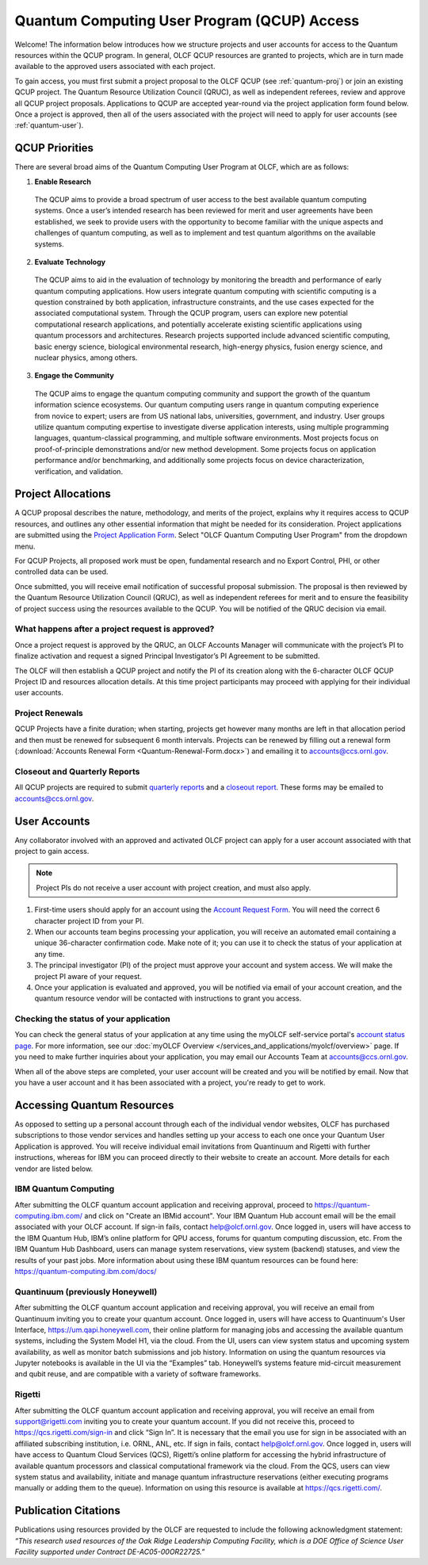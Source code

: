 ********************************************
Quantum Computing User Program (QCUP) Access
********************************************

Welcome! The information below introduces how we structure projects and user
accounts for access to the Quantum resources within the QCUP program. In
general, OLCF QCUP resources are granted to projects, which are in turn made
available to the approved users associated with each project. 

To gain access, you must first submit a project proposal to the OLCF QCUP 
(see :ref:`quantum-proj`) or join an existing QCUP project. The Quantum Resource
Utilization Council (QRUC), as well as independent referees, review and approve
all QCUP project proposals.  Applications to QCUP are accepted year-round via
the project application form found below. Once a project is approved, then all
of the users associated with the project will need to apply for user accounts
(see :ref:`quantum-user`).

QCUP Priorities
===============

There are several broad aims of the Quantum Computing User Program at OLCF, which are as follows:

1. **Enable Research**

  The QCUP aims to provide a broad spectrum of user access to the best
  available quantum computing systems. Once a user’s intended research has been
  reviewed for merit and user agreements have been established, we seek to
  provide users with the opportunity to become familiar with the unique aspects
  and challenges of quantum computing, as well as to implement and test quantum
  algorithms on the available systems.

2. **Evaluate Technology**

  The QCUP aims to aid in the evaluation of technology by monitoring the
  breadth and performance of early quantum computing applications. How users
  integrate quantum computing with scientific computing is a question constrained
  by both application, infrastructure constraints, and the use cases expected for
  the associated computational system. Through the QCUP program, users can
  explore new potential computational research applications, and potentially
  accelerate existing scientific applications using quantum processors and
  architectures. Research projects supported include advanced scientific
  computing, basic energy science, biological environmental research, high-energy
  physics, fusion energy science, and nuclear physics, among others.

3. **Engage the Community**

  The QCUP aims to engage the quantum computing community and support the
  growth of the quantum information science ecosystems. Our quantum computing
  users range in quantum computing experience from novice to expert; users are
  from US national labs, universities, government, and industry.  User groups
  utilize quantum computing expertise to investigate diverse application
  interests, using multiple programming languages, quantum-classical programming,
  and multiple software environments. Most projects focus on proof-of-principle
  demonstrations and/or new method development. Some projects focus on
  application performance and/or benchmarking, and additionally some projects
  focus on device characterization, verification, and validation.

.. _quantum-proj:

Project Allocations
===================

A QCUP proposal describes the nature, methodology, and merits of the project,
explains why it requires access to QCUP resources, and outlines any other
essential information that might be needed for its consideration. Project
applications are submitted using the `Project Application Form
<https://my.olcf.ornl.gov/project-application-new>`__. Select "OLCF Quantum
Computing User Program" from the dropdown menu.

For QCUP Projects, all proposed work must be open, fundamental research and no
Export Control, PHI, or other controlled data can be used. 

Once submitted, you will receive email notification of successful proposal
submission.  The proposal is then reviewed by the Quantum Resource Utilization
Council (QRUC), as well as independent referees for merit and to ensure the
feasibility of project success using the resources available to the QCUP. You
will be notified of the QRUC decision via email. 

What happens after a project request is approved?
-------------------------------------------------

Once a project request is approved by the QRUC, an OLCF Accounts Manager will
communicate with the project’s PI to finalize activation and request a signed
Principal Investigator’s PI Agreement to be submitted.

The OLCF will then establish a QCUP project and notify the PI of its creation
along with the 6-character OLCF QCUP Project ID and resources allocation
details. At this time project participants may proceed with applying for their
individual user accounts. 

Project Renewals 
----------------

QCUP Projects have a finite duration; when starting, projects get however many
months are left in that allocation period and then must be renewed for
subsequent 6 month intervals. Projects can be renewed by filling out a renewal
form (:download:`Accounts Renewal Form <Quantum-Renewal-Form.docx>`) and
emailing it to accounts@ccs.ornl.gov.

Closeout and Quarterly Reports
------------------------------

All QCUP projects are required to submit 
`quarterly reports <https://www.olcf.ornl.gov/wp-content/accounts/Closeout_Template.doc>`__ and a
`closeout report <https://www.olcf.ornl.gov/wp-content/accounts/industry_quarterly_report.doc>`__.
These forms may be emailed to accounts@ccs.ornl.gov.

.. _quantum-user:

User Accounts
=============

Any collaborator involved with an approved and activated OLCF project can apply
for a user account associated with that project to gain access. 

.. note::
    Project PIs do not receive a user account with project
    creation, and must also apply.

#. First-time users should apply for an account using the `Account Request
   Form <https://my.olcf.ornl.gov/account-application-new>`__. You will need the correct
   6 character project ID from your PI. 
#. When our accounts team begins processing your application, you will receive an automated
   email containing a unique 36-character confirmation code. Make note of it; you can use
   it to check the status of your application at any time.
#. The principal investigator (PI) of the project must approve your
   account and system access. We will make the project PI aware of your request.
#. Once your application is evaluated and approved, you will be notified via email of your account 
   creation, and the quantum resource vendor will be contacted with instructions to grant you access.

Checking the status of your application
---------------------------------------

You can check the general status of your application at any time using the
myOLCF self-service portal's `account status page <https://my.olcf.ornl.gov/pending/status>`__.
For more information, see our :doc:`myOLCF Overview </services_and_applications/myolcf/overview>` page. 
If you need to make further inquiries about your application, you may email our
Accounts Team at accounts@ccs.ornl.gov.

When all of the above steps are completed, your user account will be created
and you will be notified by email. Now that you have a user account and it has
been associated with a project, you're ready to get to work. 

Accessing Quantum Resources
===========================

As opposed to setting up a personal account through each of the individual
vendor websites, OLCF has purchased subscriptions to those vendor services and
handles setting up your access to each one once your Quantum User Application
is approved. You will receive individual email invitations from Quantinuum and
Rigetti with further instructions, whereas for IBM you can proceed directly to
their website to create an account. More details for each vendor are listed
below.

IBM Quantum Computing
---------------------

After submitting the OLCF quantum account application and receiving approval,
proceed to https://quantum-computing.ibm.com/ and click on "Create an IBMid
account". Your IBM Quantum Hub account email will be the email associated with
your OLCF account. If sign-in fails, contact help@olcf.ornl.gov. Once logged
in, users will have access to the IBM Quantum Hub, IBM’s online platform for
QPU access, forums for quantum computing discussion, etc. From the IBM Quantum
Hub Dashboard, users can manage system reservations, view system (backend)
statuses, and view the results of your past jobs. More information about using
these IBM quantum resources can be found here:
https://quantum-computing.ibm.com/docs/

Quantinuum (previously Honeywell)
---------------------------------

After submitting the OLCF quantum account application and receiving approval,
you will receive an email from Quantinuum inviting you to create your quantum
account. Once logged in, users will have access to Quantinuum's User Interface,
https://um.qapi.honeywell.com, their online platform for managing jobs and 
accessing the available quantum systems, including the System Model H1, via the 
cloud. From the UI, users can view system status and upcoming system availability, 
as well as monitor batch submissions and job history. Information on using the 
quantum resources via Jupyter notebooks is available in the UI via the “Examples” 
tab. Honeywell’s systems feature mid-circuit measurement and qubit reuse, and are 
compatible with a variety of software frameworks.

Rigetti
-------

After submitting the OLCF quantum account application and receiving approval,
you will receive an email from support@rigetti.com inviting you to create your
quantum account. If you did not receive this, proceed to
https://qcs.rigetti.com/sign-in and click “Sign In”. It is necessary that the
email you use for sign in be associated with an affiliated subscribing
institution, i.e. ORNL, ANL, etc. If sign in fails, contact help@olcf.ornl.gov.
Once logged in, users will have access to Quantum Cloud Services (QCS),
Rigetti’s online platform for accessing the hybrid infrastructure of available
quantum processors and classical computational framework via the cloud. From
the QCS, users can view system status and availability, initiate and manage
quantum infrastructure reservations (either executing programs manually or
adding them to the queue). Information on using this resource is available at
https://qcs.rigetti.com/.

Publication Citations
=====================

Publications using resources provided by the OLCF are requested to include the 
following acknowledgment statement: *“This research used resources of the Oak
Ridge Leadership Computing Facility, which is a DOE Office of Science User
Facility supported under Contract DE-AC05-00OR22725.”*
